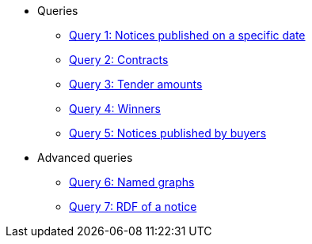 ** Queries
*** xref:samples:query-1.adoc[Query 1: Notices published on a specific date]
*** xref:samples:query-2.adoc[Query 2: Contracts]
*** xref:samples:query-3.adoc[Query 3: Tender amounts]
*** xref:samples:query-4.adoc[Query 4: Winners]
*** xref:samples:query-5.adoc[Query 5: Notices published by buyers]
** Advanced queries
*** xref:samples:advanced-1.adoc[Query 6: Named graphs]
*** xref:samples:advanced-2.adoc[Query 7: RDF of a notice]
